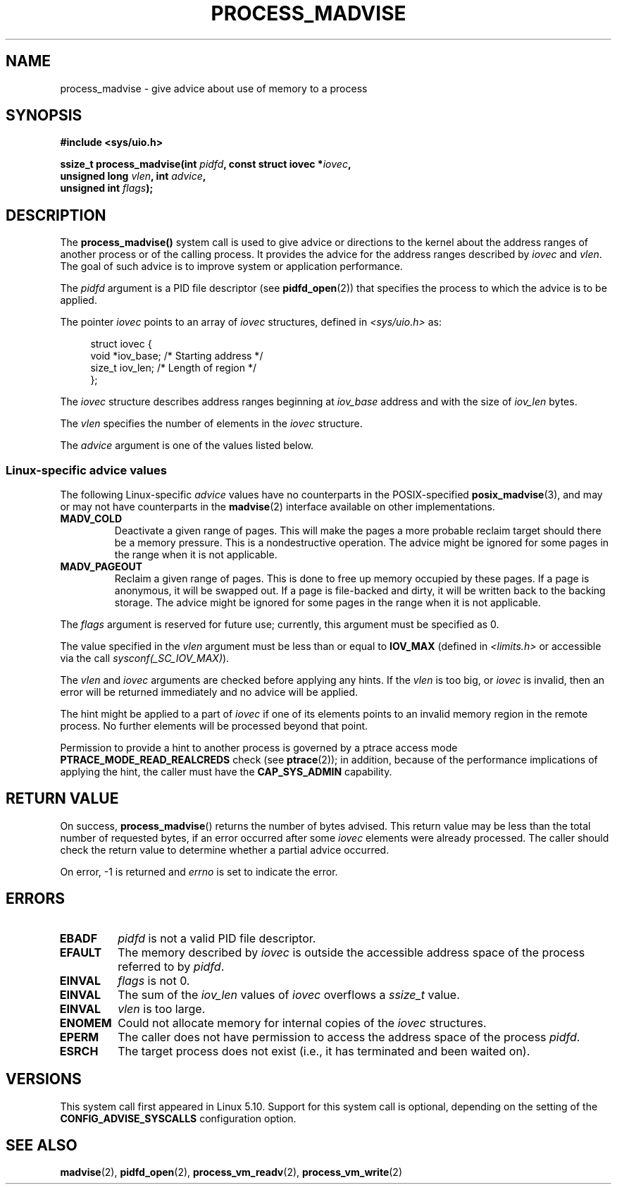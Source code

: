 .\" Copyright (C) 2021 Suren Baghdasaryan <surenb@google.com>
.\" and Copyright (C) 2021 Minchan Kim <minchan@kernel.org>
.\"
.\" %%%LICENSE_START(VERBATIM)
.\" Permission is granted to make and distribute verbatim copies of this
.\" manual provided the copyright notice and this permission notice are
.\" preserved on all copies.
.\"
.\" Permission is granted to copy and distribute modified versions of this
.\" manual under the conditions for verbatim copying, provided that the
.\" entire resulting derived work is distributed under the terms of a
.\" permission notice identical to this one.
.\"
.\" Since the Linux kernel and libraries are constantly changing, this
.\" manual page may be incorrect or out-of-date.  The author(s) assume no
.\" responsibility for errors or omissions, or for damages resulting from
.\" the use of the information contained herein.  The author(s) may not
.\" have taken the same level of care in the production of this manual,
.\" which is licensed free of charge, as they might when working
.\" professionally.
.\"
.\" Formatted or processed versions of this manual, if unaccompanied by
.\" the source, must acknowledge the copyright and authors of this work.
.\" %%%LICENSE_END
.\"
.\" Commit ecb8ac8b1f146915aa6b96449b66dd48984caacc
.\"
.TH PROCESS_MADVISE 2 2021-01-12 "Linux" "Linux Programmer's Manual"
.SH NAME
process_madvise \- give advice about use of memory to a process
.SH SYNOPSIS
.nf
.B #include <sys/uio.h>
.PP
.BI "ssize_t process_madvise(int " pidfd ", const struct iovec *" iovec ,
.BI "                        unsigned long " vlen ", int " advice ,
.BI "                        unsigned int " flags ");"
.fi
.SH DESCRIPTION
The
.BR process_madvise()
system call is used to give advice or directions to the kernel about the
address ranges of another process or of the calling process.
It provides the advice for the address ranges described by
.I iovec
and
.IR vlen .
The goal of such advice is to improve system or application performance.
.PP
The
.I pidfd
argument is a PID file descriptor (see
.BR pidfd_open (2))
that specifies the process to which the advice is to be applied.
.PP
The pointer
.I iovec
points to an array of
.I iovec
structures, defined in
.IR <sys/uio.h>
as:
.PP
.in +4n
.EX
struct iovec {
    void  *iov_base;    /* Starting address */
    size_t iov_len;     /* Length of region */
};
.EE
.in
.PP
The
.I iovec
structure describes address ranges beginning at
.I iov_base
address and with the size of
.I iov_len
bytes.
.PP
The
.I vlen
specifies the number of elements in the
.I iovec
structure.
.PP
The
.I advice
argument is one of the values listed below.
.\"
.\" ======================================================================
.\"
.SS Linux-specific advice values
The following Linux-specific
.I advice
values have no counterparts in the POSIX-specified
.BR posix_madvise (3),
and may or may not have counterparts in the
.BR madvise (2)
interface available on other implementations.
.TP
.BR MADV_COLD
.\" commit 9c276cc65a58faf98be8e56962745ec99ab87636
Deactivate a given range of pages.
This will make the pages a more probable
reclaim target should there be a memory pressure.
This is a nondestructive operation.
The advice might be ignored for some pages in the range when it is not
applicable.
.TP
.BR MADV_PAGEOUT
.\" commit 1a4e58cce84ee88129d5d49c064bd2852b481357
Reclaim a given range of pages.
This is done to free up memory occupied by these pages.
If a page is anonymous, it will be swapped out.
If a page is file-backed and dirty, it will be written back to the backing
storage.
The advice might be ignored for some pages in the range when it is not
applicable.
.PP
The
.I flags
argument is reserved for future use; currently, this argument must be
specified as 0.
.PP
The value specified in the
.I vlen
argument must be less than or equal to
.BR IOV_MAX
(defined in
.I <limits.h>
or accessible via the call
.IR sysconf(_SC_IOV_MAX) ).
.PP
The
.I vlen
and
.I iovec
arguments are checked before applying any hints.
If the
.I vlen
is too big, or
.I iovec
is invalid,
then an error will be returned immediately and no advice will be applied.
.PP
The hint might be applied to a part of
.I iovec
if one of its elements points to an invalid memory region in the
remote process.
No further elements will be processed beyond that point.
.PP
Permission to provide a hint to another process is governed by a
ptrace access mode
.B PTRACE_MODE_READ_REALCREDS
check (see
.BR ptrace (2));
in addition,
because of the performance implications of applying the hint,
the caller must have the
.B CAP_SYS_ADMIN
capability.
.SH RETURN VALUE
On success,
.BR process_madvise ()
returns the number of bytes advised.
This return value may be less than the total number of requested bytes,
if an error occurred after some
.I iovec
elements were already processed.
The caller should check the return value to determine whether a partial
advice occurred.
.PP
On error, \-1 is returned and
.I errno
is set to indicate the error.
.SH ERRORS
.TP
.B EBADF
.I pidfd
is not a valid PID file descriptor.
.TP
.B EFAULT
The memory described by
.I iovec
is outside the accessible address space of the process referred to by
.IR pidfd .
.TP
.B EINVAL
.I flags
is not 0.
.TP
.B EINVAL
The sum of the
.I iov_len
values of
.I iovec
overflows a
.I ssize_t
value.
.TP
.B EINVAL
.I vlen
is too large.
.TP
.B ENOMEM
Could not allocate memory for internal copies of the
.I iovec
structures.
.TP
.B EPERM
The caller does not have permission to access the address space of the process
.IR pidfd .
.TP
.B ESRCH
The target process does not exist (i.e., it has terminated and been waited on).
.SH VERSIONS
This system call first appeared in Linux 5.10.
.\" commit ecb8ac8b1f146915aa6b96449b66dd48984caacc
Support for this system call is optional,
depending on the setting of the
.B CONFIG_ADVISE_SYSCALLS
configuration option.
.SH SEE ALSO
.BR madvise (2),
.BR pidfd_open (2),
.BR process_vm_readv (2),
.BR process_vm_write (2)
